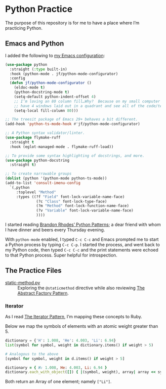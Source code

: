 * Python Practice
:PROPERTIES:
:ID:       E6DC7E8B-F186-43A7-BE6E-65D80E10D622
:END:

The purpose of this repository is for me to have a place where I’m practicing Python.

** Emacs and Python
:PROPERTIES:
:ID:       40BD2EE0-878B-4902-BC1D-41993B3DE14B
:END:


I added the following to [[https://github.com/jeremyf/dotemacs][my Emacs configuration]]:

#+begin_src emacs-lisp
  (use-package python
    :straight (:type built-in)
    :hook (python-mode . jf/python-mode-configurator)
    :config
    (defun jf/python-mode-configurator ()
      (eldoc-mode t)
      (python-docstring-mode t)
      (setq-default python-indent-offset 4)
      ;; I’m loving an 80 column fill…Why?  Because on my small computer I can
      ;; have 4 windows laid out in a quadrant and see all of the code/text.
      (setq-local fill-column 80)))

  ;; The treesit package of Emacs 29+ behaves a bit different.
  (add-hook 'python-ts-mode-hook #'jf/python-mode-configurator)

  ;; A Python syntax validator/linter.
  (use-package flymake-ruff
    :straight t
    :hook (eglot-managed-mode . flymake-ruff-load))

  ;; To provide some syntax highlighting of docstrings, and more.
  (use-package python-docstring
    :straight t)

  ;; To create narrowable groups
  (dolist (python '(python-mode python-ts-mode))
  (add-to-list 'consult-imenu-config
    `(,python
       :toplevel "Method"
       :types ((?f "Field" font-lock-variable-name-face)
                (?c "Class" font-lock-type-face)
                (?m "Method" font-lock-function-name-face)
                (?v "Variable" font-lock-variable-name-face)
                ))))
#+end_src

I started reading [[https://python-patterns.guide/][Brandon Rhodes’ Python Patterns]]; a dear friend with whom I have dinner and beers every Thursday evening.

With =python-mode= enabled, I typed =C-c C-c= and Emacs prompted me to start a Python process by typing =C-c C-p=.  I started the process, and went back to my Python code, then typed =C-c C-c= and the print statements were echoed to that Python process.  Super helpful for introspection.

** The Practice Files
:PROPERTIES:
:ID:       25089338-2095-4FEE-B006-53B7D24BA1EA
:END:

- [[./static-method.py][static-method.py]] :: Exploring the =@staticmethod= directive while also reviewing [[https://python-patterns.guide/gang-of-four/abstract-factory/][The Abstract Factory Pattern]].

*** Iterator
:PROPERTIES:
:ID:       77C25B8E-F9C3-4198-A45C-E520D46C90BF
:END:

As I read [[https://python-patterns.guide/gang-of-four/iterator/][The Iterator Pattern]], I’m mapping these concepts to Ruby.

Below we map the symbols of elements with an atomic weight greater than 5.

#+begin_src python
  dictionary = {'H': 1.008, 'He': 4.003, 'Li': 6.94}
  list(symbol for symbol, weight in dictionary.items() if weight > 5)
  
  # Analogous to the above
  [symbol for symbol, weight in d.items() if weight > 5]
#+end_src

#+begin_src ruby
  dictionary = { H: 1.008, He: 4.003, Li: 6.94 }
  dictionary.each_with_object([]) { |(symbol, weight), array| array << symbol.to_s if weight > 5 }
#+end_src

Both return an Array of one element; namely =["Li"]=.
